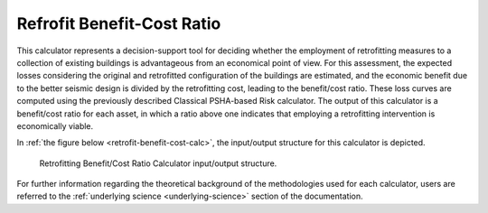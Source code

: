 Refrofit Benefit-Cost Ratio
===========================

This calculator represents a decision-support tool for deciding whether the employment of retrofitting measures to a 
collection of existing buildings is advantageous from an economical point of view. For this assessment, the expected 
losses considering the original and retrofitted configuration of the buildings are estimated, and the economic benefit 
due to the better seismic design is divided by the retrofitting cost, leading to the benefit/cost ratio. These loss 
curves are computed using the previously described Classical PSHA-based Risk calculator. The output of this calculator 
is a benefit/cost ratio for each asset, in which a ratio above one indicates that employing a retrofitting intervention 
is economically viable.

In :ref:`the figure below <retrofit-benefit-cost-calc>`, the input/output structure for this calculator is depicted.

.. _retrofit-benefit-cost-calc:
.. figure:: _images/io-structure-benefit-cost.png

   Retrofitting Benefit/Cost Ratio Calculator input/output structure.

For further information regarding the theoretical background of the methodologies used for each calculator, users are 
referred to the :ref:`underlying science <underlying-science>` section of the documentation.